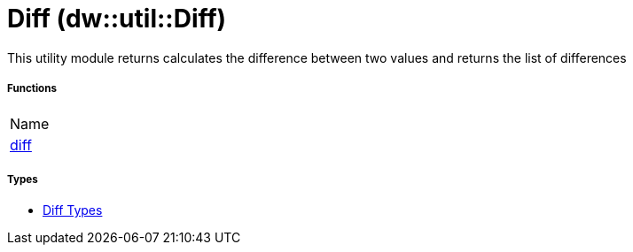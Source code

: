 = Diff (dw::util::Diff)

This utility module returns calculates the difference between two values and returns the list of differences

===== Functions
|===
| Name
| link:dw-diff-functions-diff[diff]
|===

===== Types
* link:dw-diff-types[Diff Types]

